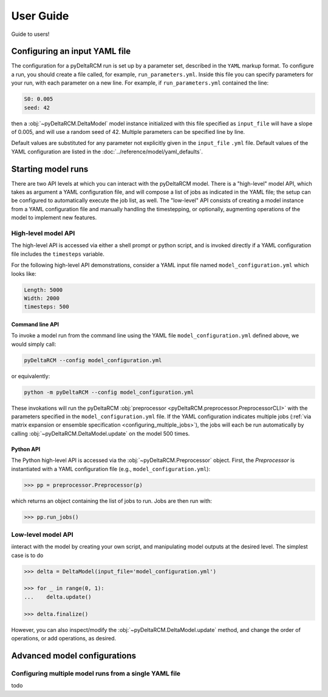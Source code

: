 **********
User Guide
**********

Guide to users!


==============================
Configuring an input YAML file
==============================

The configuration for a pyDeltaRCM run is set up by a parameter set, described in the ``YAML`` markup format.
To configure a run, you should create a file called, for example, ``run_parameters.yml``. 
Inside this file you can specify parameters for your run, with each parameter on a new line. For example, if ``run_parameters.yml`` contained the line: 

.. code-block:: yaml

    S0: 0.005
    seed: 42

then a :obj:`~pyDeltaRCM.DeltaModel` model instance initialized with this file specified as ``input_file`` will have a slope of 0.005, and will use a random seed of 42.
Multiple parameters can be specified line by line.

Default values are substituted for any parameter not explicitly given in the ``input_file`` ``.yml`` file.
Default values of the YAML configuration are listed in the :doc:`../reference/model/yaml_defaults`.


===================
Starting model runs
===================

There are two API levels at which you can interact with the pyDeltaRCM model.
There is a "high-level" model API, which takes as argument a YAML configuration file, and will compose a list of jobs as indicated in the YAML file; the setup can be configured to automatically execute the job list, as well.
The "low-level" API consists of creating a model instance from a YAML configuration file and manually handling the timestepping, or optionally, augmenting operations of the model to implement new features.


High-level model API
====================

The high-level API is accessed via either a shell prompt or python script, and is invoked directly if a YAML configuration file includes the ``timesteps`` variable.

For the following high-level API demonstrations, consider a YAML input file named ``model_configuration.yml`` which looks like:

.. code-block:: yaml

    Length: 5000
    Width: 2000
    timesteps: 500


Command line API
----------------

To invoke a model run from the command line using the YAML file ``model_configuration.yml`` defined above, 
we would simply call:

.. code:: bash
    
    pyDeltaRCM --config model_configuration.yml

or equivalently:

.. code:: bash
    
    python -m pyDeltaRCM --config model_configuration.yml

These invokations will run the pyDeltaRCM :obj:`preprocessor <pyDeltaRCM.preprocessor.PreprocessorCLI>` with the parameters specified in the ``model_configuration.yml`` file. 
If the YAML configuration indicates multiple jobs (:ref:`via matrix expansion or ensemble specification <configuring_multiple_jobs>`), the jobs will each be run automatically by calling :obj:`~pyDeltaRCM.DeltaModel.update` on the model 500 times.



Python API
----------

The Python high-level API is accessed via the :obj:`~pyDeltaRCM.Preprocessor` object. 
First, the `Preprocessor` is instantiated with a YAML configuration file (e.g., ``model_configuration.yml``):

.. code::

    >>> pp = preprocessor.Preprocessor(p)
    
which returns an object containing the list of jobs to run. 
Jobs are then run with:

.. code::

    >>> pp.run_jobs()



Low-level model API
===================

iinteract with the model by creating your own script, and manipulating model outputs at the desired level. The simplest case is to do

.. code::

    >>> delta = DeltaModel(input_file='model_configuration.yml')

    >>> for _ in range(0, 1):
    ...    delta.update()

    >>> delta.finalize()

However, you can also inspect/modify the :obj:`~pyDeltaRCM.DeltaModel.update` method, and change the order of operations, or add operations, as desired.


=============================
Advanced model configurations
=============================

.. _configuring_multiple_jobs:

Configuring multiple model runs from a single YAML file
==============================================================

todo

